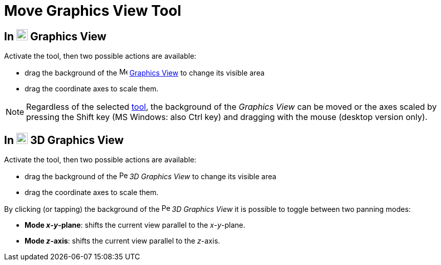= Move Graphics View Tool
:page-en: tools/Move_Graphics_View
ifdef::env-github[:imagesdir: /en/modules/ROOT/assets/images]

== In image:22px-Menu_view_graphics.svg.png[Menu view graphics.svg,width=22,height=22] Graphics View

Activate the tool, then two possible actions are available:

* drag the background of the image:16px-Menu_view_graphics.svg.png[Menu view
graphics.svg,width=16,height=16] xref:/Graphics_View.adoc[Graphics View] to change its visible area
* drag the coordinate axes to scale them.

[NOTE]
====

Regardless of the selected xref:/Tools.adoc[tool], the background of the _Graphics View_ can be moved or the axes scaled by pressing 
the [.kcode]#Shift# key (MS Windows: also [.kcode]#Ctrl# key) and dragging with the mouse (desktop version only).

====

== In image:22px-Perspectives_algebra_3Dgraphics.svg.png[Perspectives algebra 3Dgraphics.svg,width=22,height=22] 3D Graphics View

Activate the tool, then two possible actions are available:

* drag the background of the image:16px-Perspectives_algebra_3Dgraphics.svg.png[Perspectives algebra 3Dgraphics.svg,width=16,height=16] _3D Graphics
View_ to change its visible area
* drag the coordinate axes to scale them.

By clicking (or tapping) the background of the image:16px-Perspectives_algebra_3Dgraphics.svg.png[Perspectives algebra 3Dgraphics.svg,width=16,height=16] _3D Graphics
View_ it is possible to toggle between two panning modes:

* *Mode _x_-_y_-plane*: shifts the current view parallel to the _x_-_y_-plane.
* *Mode _z_-axis*: shifts the current view parallel to the _z_-axis.
